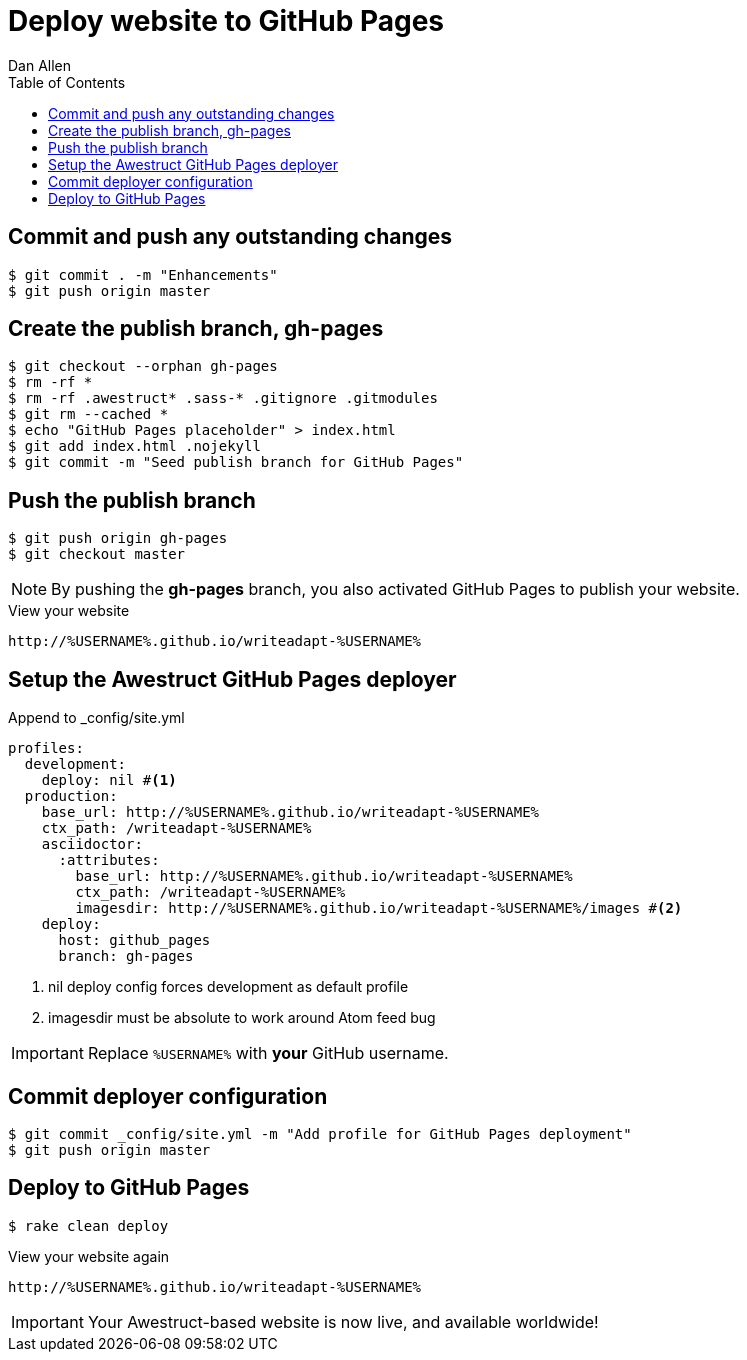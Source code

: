 = Deploy website to GitHub Pages
Dan Allen
:experimental:
:toc2:
:sectanchors:
:idprefix:
:idseparator: -
:icons: font
:source-highlighter: coderay

// tag::content[]

[.topic.source]
== Commit and push any outstanding changes

 $ git commit . -m "Enhancements"
 $ git push origin master

[.topic.source]
== Create the publish branch, gh-pages

 $ git checkout --orphan gh-pages
 $ rm -rf *
 $ rm -rf .awestruct* .sass-* .gitignore .gitmodules
 $ git rm --cached *
 $ echo "GitHub Pages placeholder" > index.html
 $ git add index.html .nojekyll
 $ git commit -m "Seed publish branch for GitHub Pages"

// add .ruby-* exclude from this find command
//$ find -maxdepth 1 -not -regex "^\.\(/\.git\)?$" -exec rm -rf {} \;

[.topic.source]
== Push the publish branch

 $ git push origin gh-pages
 $ git checkout master

NOTE: By pushing the *gh-pages* branch, you also activated GitHub Pages to publish your website.

.View your website
----
http://%USERNAME%.github.io/writeadapt-%USERNAME%
----

[.topic.source]
== Setup the Awestruct GitHub Pages deployer

//.Switch to the +master+ branch
// $ git checkout master

[source,yaml]
.Append to +_config/site.yml+
----
profiles:
  development:
    deploy: nil #<1>
  production:
    base_url: http://%USERNAME%.github.io/writeadapt-%USERNAME%
    ctx_path: /writeadapt-%USERNAME%
    asciidoctor:
      :attributes:
        base_url: http://%USERNAME%.github.io/writeadapt-%USERNAME%
        ctx_path: /writeadapt-%USERNAME%
        imagesdir: http://%USERNAME%.github.io/writeadapt-%USERNAME%/images #<2>
    deploy:
      host: github_pages
      branch: gh-pages
----
<1> nil deploy config forces development as default profile
<2> imagesdir must be absolute to work around Atom feed bug

IMPORTANT: Replace `%USERNAME%` with *your* GitHub username.

[.topic.source]
== Commit deployer configuration

 $ git commit _config/site.yml -m "Add profile for GitHub Pages deployment"
 $ git push origin master

[.topic.source]
== Deploy to GitHub Pages

 $ rake clean deploy

////
WARNING: Missing required dependency to activate optional built-in extension minify.rb
  cannot load such file -- htmlcompressor
WARNING: Missing required dependency to activate optional built-in extension coffeescripttransform.rb
  cannot load such file -- coffee-script
Using profile: production
Generating site: http://localhost:4242
Deploying to github_pages
////

.View your website again
----
http://%USERNAME%.github.io/writeadapt-%USERNAME%
----

IMPORTANT: Your Awestruct-based website is now live, and available worldwide!

// FIXME Broken post URLs when running under a context path is a known issue

// end::content[]
